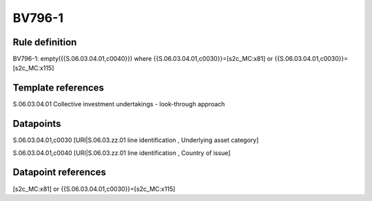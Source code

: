 =======
BV796-1
=======

Rule definition
---------------

BV796-1: empty({{S.06.03.04.01,c0040}})  where {{S.06.03.04.01,c0030}}=[s2c_MC:x81] or {{S.06.03.04.01,c0030}}=[s2c_MC:x115]


Template references
-------------------

S.06.03.04.01 Collective investment undertakings - look-through approach


Datapoints
----------

S.06.03.04.01,c0030 [URI|S.06.03.zz.01 line identification , Underlying asset category]

S.06.03.04.01,c0040 [URI|S.06.03.zz.01 line identification , Country of issue]



Datapoint references
--------------------

[s2c_MC:x81] or {{S.06.03.04.01,c0030}}=[s2c_MC:x115]